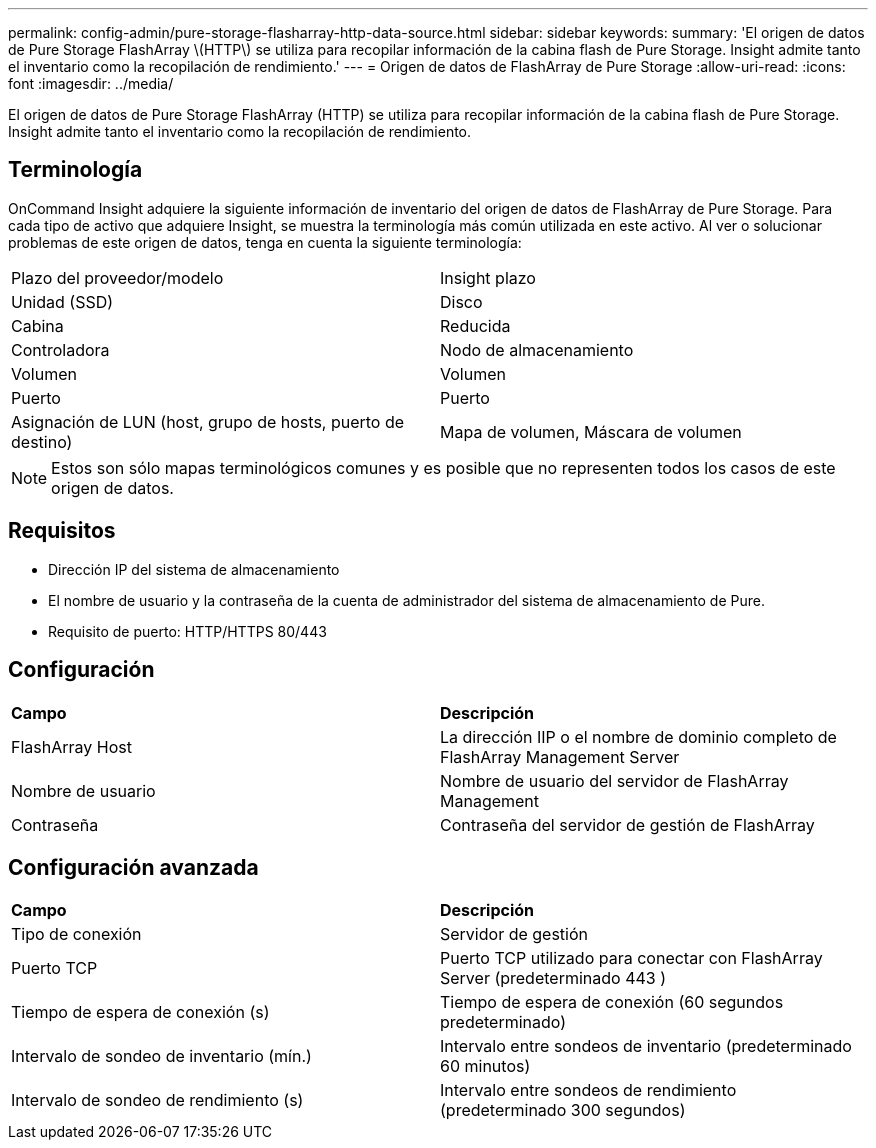 ---
permalink: config-admin/pure-storage-flasharray-http-data-source.html 
sidebar: sidebar 
keywords:  
summary: 'El origen de datos de Pure Storage FlashArray \(HTTP\) se utiliza para recopilar información de la cabina flash de Pure Storage. Insight admite tanto el inventario como la recopilación de rendimiento.' 
---
= Origen de datos de FlashArray de Pure Storage
:allow-uri-read: 
:icons: font
:imagesdir: ../media/


[role="lead"]
El origen de datos de Pure Storage FlashArray (HTTP) se utiliza para recopilar información de la cabina flash de Pure Storage. Insight admite tanto el inventario como la recopilación de rendimiento.



== Terminología

OnCommand Insight adquiere la siguiente información de inventario del origen de datos de FlashArray de Pure Storage. Para cada tipo de activo que adquiere Insight, se muestra la terminología más común utilizada en este activo. Al ver o solucionar problemas de este origen de datos, tenga en cuenta la siguiente terminología:

|===


| Plazo del proveedor/modelo | Insight plazo 


 a| 
Unidad (SSD)
 a| 
Disco



 a| 
Cabina
 a| 
Reducida



 a| 
Controladora
 a| 
Nodo de almacenamiento



 a| 
Volumen
 a| 
Volumen



 a| 
Puerto
 a| 
Puerto



 a| 
Asignación de LUN (host, grupo de hosts, puerto de destino)
 a| 
Mapa de volumen, Máscara de volumen

|===
[NOTE]
====
Estos son sólo mapas terminológicos comunes y es posible que no representen todos los casos de este origen de datos.

====


== Requisitos

* Dirección IP del sistema de almacenamiento
* El nombre de usuario y la contraseña de la cuenta de administrador del sistema de almacenamiento de Pure.
* Requisito de puerto: HTTP/HTTPS 80/443




== Configuración

|===


| *Campo* | *Descripción* 


 a| 
FlashArray Host
 a| 
La dirección IIP o el nombre de dominio completo de FlashArray Management Server



 a| 
Nombre de usuario
 a| 
Nombre de usuario del servidor de FlashArray Management



 a| 
Contraseña
 a| 
Contraseña del servidor de gestión de FlashArray

|===


== Configuración avanzada

|===


| *Campo* | *Descripción* 


 a| 
Tipo de conexión
 a| 
Servidor de gestión



 a| 
Puerto TCP
 a| 
Puerto TCP utilizado para conectar con FlashArray Server (predeterminado 443 )



 a| 
Tiempo de espera de conexión (s)
 a| 
Tiempo de espera de conexión (60 segundos predeterminado)



 a| 
Intervalo de sondeo de inventario (mín.)
 a| 
Intervalo entre sondeos de inventario (predeterminado 60 minutos)



 a| 
Intervalo de sondeo de rendimiento (s)
 a| 
Intervalo entre sondeos de rendimiento (predeterminado 300 segundos)

|===